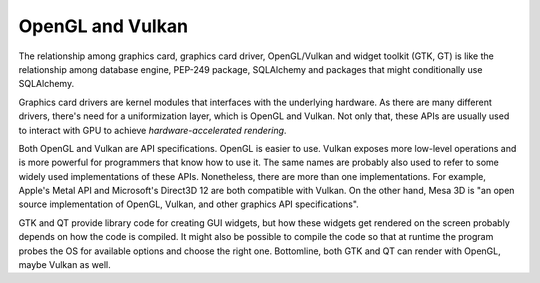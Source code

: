 OpenGL and Vulkan
=====================

The relationship among graphics card, graphics card driver, OpenGL/Vulkan and widget toolkit (GTK, GT) is like the
relationship among database engine, PEP-249 package, SQLAlchemy and packages that might conditionally use SQLAlchemy.

Graphics card drivers are kernel modules that interfaces with the underlying hardware. As there are many different
drivers, there's need for a uniformization layer, which is OpenGL and Vulkan. Not only that, these APIs are usually
used to interact with GPU to achieve *hardware-accelerated rendering*.

Both OpenGL and Vulkan are API specifications. OpenGL is easier to use. Vulkan exposes more low-level operations and
is more powerful for programmers that know how to use it. The same names are probably also used to refer to some widely
used implementations of these APIs. Nonetheless, there are more than one implementations. For example,
Apple's Metal API and Microsoft's Direct3D 12 are both compatible with Vulkan. On the other hand, Mesa 3D is
"an open source implementation of OpenGL, Vulkan, and other graphics API specifications".

GTK and QT provide library code for creating GUI widgets, but how these widgets get rendered on the screen probably
depends on how the code is compiled. It might also be possible to compile the code so that at runtime the program
probes the OS for available options and choose the right one. Bottomline, both GTK and QT can render
with OpenGL, maybe Vulkan as well.
